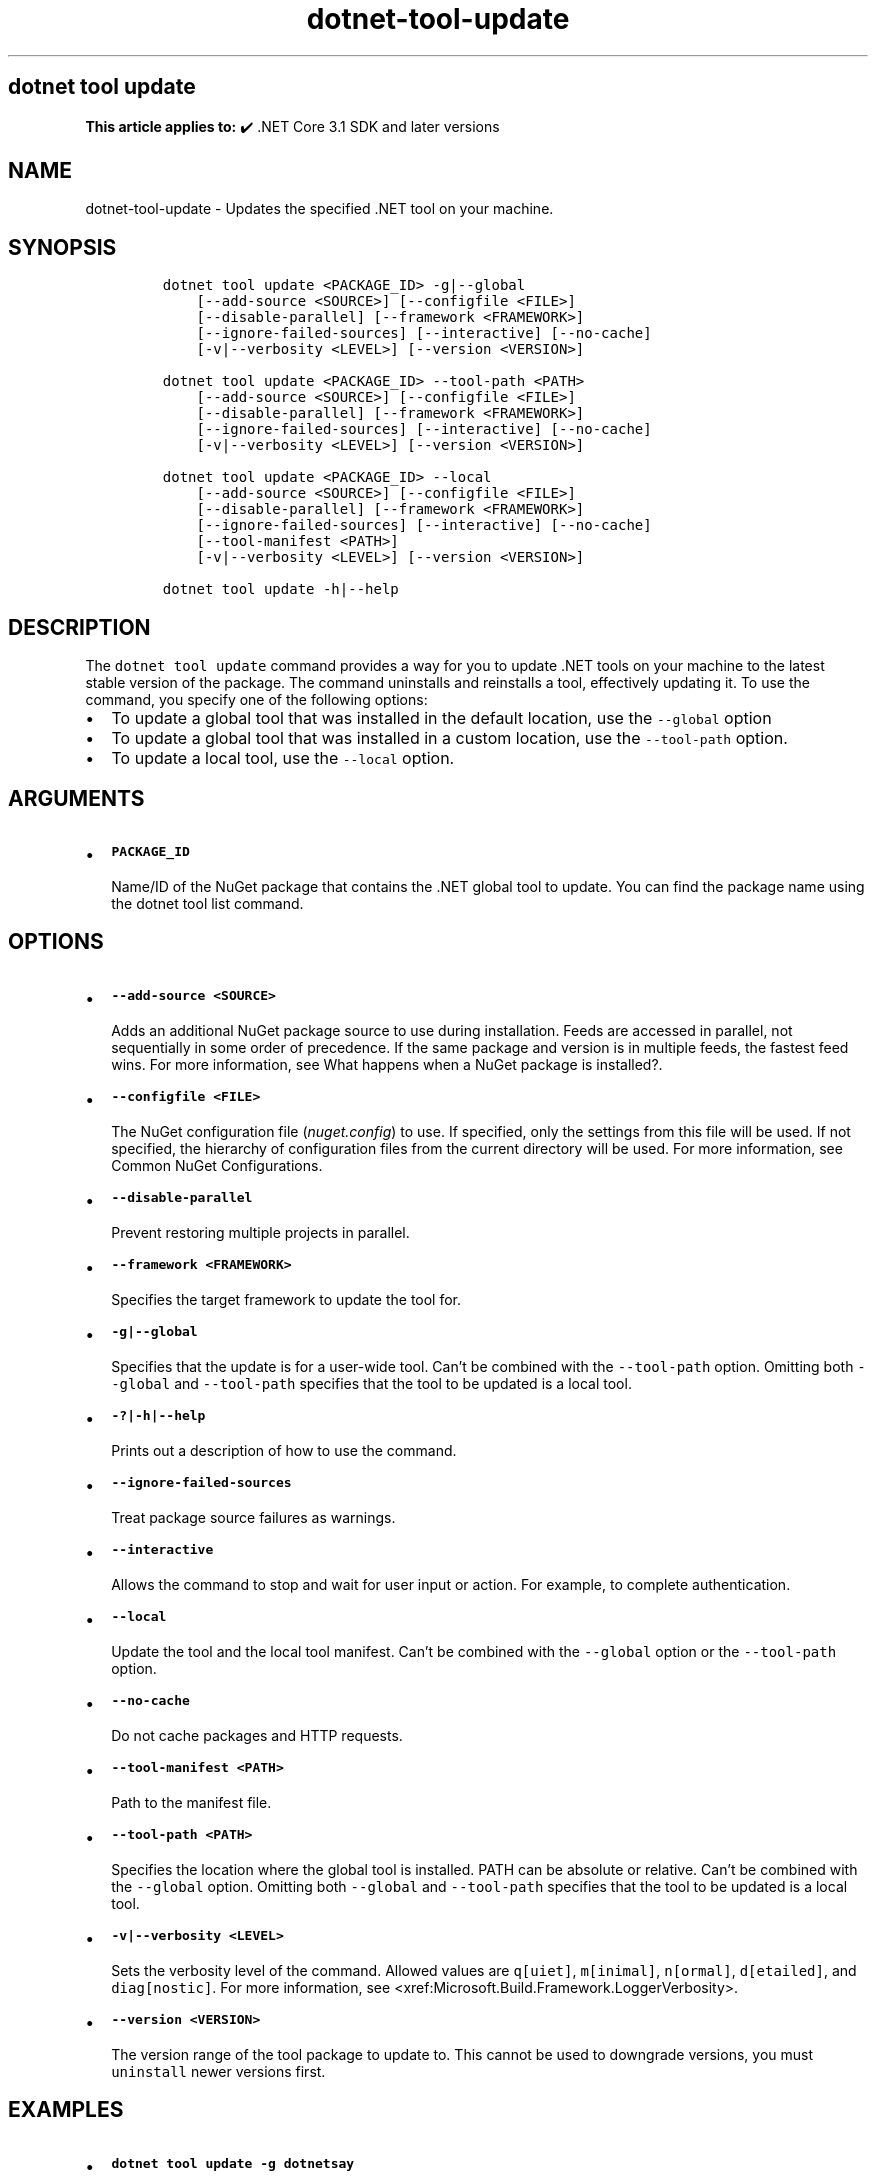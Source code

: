 .\" Automatically generated by Pandoc 2.18
.\"
.\" Define V font for inline verbatim, using C font in formats
.\" that render this, and otherwise B font.
.ie "\f[CB]x\f[]"x" \{\
. ftr V B
. ftr VI BI
. ftr VB B
. ftr VBI BI
.\}
.el \{\
. ftr V CR
. ftr VI CI
. ftr VB CB
. ftr VBI CBI
.\}
.TH "dotnet-tool-update" "1" "2022-06-03" "" ".NET Documentation"
.hy
.SH dotnet tool update
.PP
\f[B]This article applies to:\f[R] \[u2714]\[uFE0F] .NET Core 3.1 SDK and later versions
.SH NAME
.PP
dotnet-tool-update - Updates the specified .NET tool on your machine.
.SH SYNOPSIS
.IP
.nf
\f[C]
dotnet tool update <PACKAGE_ID> -g|--global
    [--add-source <SOURCE>] [--configfile <FILE>]
    [--disable-parallel] [--framework <FRAMEWORK>]
    [--ignore-failed-sources] [--interactive] [--no-cache]
    [-v|--verbosity <LEVEL>] [--version <VERSION>]

dotnet tool update <PACKAGE_ID> --tool-path <PATH>
    [--add-source <SOURCE>] [--configfile <FILE>]
    [--disable-parallel] [--framework <FRAMEWORK>]
    [--ignore-failed-sources] [--interactive] [--no-cache]
    [-v|--verbosity <LEVEL>] [--version <VERSION>]

dotnet tool update <PACKAGE_ID> --local
    [--add-source <SOURCE>] [--configfile <FILE>]
    [--disable-parallel] [--framework <FRAMEWORK>]
    [--ignore-failed-sources] [--interactive] [--no-cache]
    [--tool-manifest <PATH>]
    [-v|--verbosity <LEVEL>] [--version <VERSION>]

dotnet tool update -h|--help
\f[R]
.fi
.SH DESCRIPTION
.PP
The \f[V]dotnet tool update\f[R] command provides a way for you to update .NET tools on your machine to the latest stable version of the package.
The command uninstalls and reinstalls a tool, effectively updating it.
To use the command, you specify one of the following options:
.IP \[bu] 2
To update a global tool that was installed in the default location, use the \f[V]--global\f[R] option
.IP \[bu] 2
To update a global tool that was installed in a custom location, use the \f[V]--tool-path\f[R] option.
.IP \[bu] 2
To update a local tool, use the \f[V]--local\f[R] option.
.SH ARGUMENTS
.IP \[bu] 2
\f[B]\f[VB]PACKAGE_ID\f[B]\f[R]
.RS 2
.PP
Name/ID of the NuGet package that contains the .NET global tool to update.
You can find the package name using the dotnet tool list command.
.RE
.SH OPTIONS
.IP \[bu] 2
\f[B]\f[VB]--add-source <SOURCE>\f[B]\f[R]
.RS 2
.PP
Adds an additional NuGet package source to use during installation.
Feeds are accessed in parallel, not sequentially in some order of precedence.
If the same package and version is in multiple feeds, the fastest feed wins.
For more information, see What happens when a NuGet package is installed?.
.RE
.IP \[bu] 2
\f[B]\f[VB]--configfile <FILE>\f[B]\f[R]
.RS 2
.PP
The NuGet configuration file (\f[I]nuget.config\f[R]) to use.
If specified, only the settings from this file will be used.
If not specified, the hierarchy of configuration files from the current directory will be used.
For more information, see Common NuGet Configurations.
.RE
.IP \[bu] 2
\f[B]\f[VB]--disable-parallel\f[B]\f[R]
.RS 2
.PP
Prevent restoring multiple projects in parallel.
.RE
.IP \[bu] 2
\f[B]\f[VB]--framework <FRAMEWORK>\f[B]\f[R]
.RS 2
.PP
Specifies the target framework to update the tool for.
.RE
.IP \[bu] 2
\f[B]\f[VB]-g|--global\f[B]\f[R]
.RS 2
.PP
Specifies that the update is for a user-wide tool.
Can\[cq]t be combined with the \f[V]--tool-path\f[R] option.
Omitting both \f[V]--global\f[R] and \f[V]--tool-path\f[R] specifies that the tool to be updated is a local tool.
.RE
.IP \[bu] 2
\f[B]\f[VB]-?|-h|--help\f[B]\f[R]
.RS 2
.PP
Prints out a description of how to use the command.
.RE
.IP \[bu] 2
\f[B]\f[VB]--ignore-failed-sources\f[B]\f[R]
.RS 2
.PP
Treat package source failures as warnings.
.RE
.IP \[bu] 2
\f[B]\f[VB]--interactive\f[B]\f[R]
.RS 2
.PP
Allows the command to stop and wait for user input or action.
For example, to complete authentication.
.RE
.IP \[bu] 2
\f[B]\f[VB]--local\f[B]\f[R]
.RS 2
.PP
Update the tool and the local tool manifest.
Can\[cq]t be combined with the \f[V]--global\f[R] option or the \f[V]--tool-path\f[R] option.
.RE
.IP \[bu] 2
\f[B]\f[VB]--no-cache\f[B]\f[R]
.RS 2
.PP
Do not cache packages and HTTP requests.
.RE
.IP \[bu] 2
\f[B]\f[VB]--tool-manifest <PATH>\f[B]\f[R]
.RS 2
.PP
Path to the manifest file.
.RE
.IP \[bu] 2
\f[B]\f[VB]--tool-path <PATH>\f[B]\f[R]
.RS 2
.PP
Specifies the location where the global tool is installed.
PATH can be absolute or relative.
Can\[cq]t be combined with the \f[V]--global\f[R] option.
Omitting both \f[V]--global\f[R] and \f[V]--tool-path\f[R] specifies that the tool to be updated is a local tool.
.RE
.IP \[bu] 2
\f[B]\f[VB]-v|--verbosity <LEVEL>\f[B]\f[R]
.RS 2
.PP
Sets the verbosity level of the command.
Allowed values are \f[V]q[uiet]\f[R], \f[V]m[inimal]\f[R], \f[V]n[ormal]\f[R], \f[V]d[etailed]\f[R], and \f[V]diag[nostic]\f[R].
For more information, see <xref:Microsoft.Build.Framework.LoggerVerbosity>.
.RE
.IP \[bu] 2
\f[B]\f[VB]--version <VERSION>\f[B]\f[R]
.RS 2
.PP
The version range of the tool package to update to.
This cannot be used to downgrade versions, you must \f[V]uninstall\f[R] newer versions first.
.RE
.SH EXAMPLES
.IP \[bu] 2
\f[B]\f[VB]dotnet tool update -g dotnetsay\f[B]\f[R]
.RS 2
.PP
Updates the dotnetsay (https://www.nuget.org/packages/dotnetsay/) global tool.
.RE
.IP \[bu] 2
\f[B]\f[VB]dotnet tool update dotnetsay --tool-path c:\[rs]global-tools\f[B]\f[R]
.RS 2
.PP
Updates the dotnetsay (https://www.nuget.org/packages/dotnetsay/) global tool located in a specific Windows directory.
.RE
.IP \[bu] 2
\f[B]\f[VB]dotnet tool update dotnetsay --tool-path \[ti]/bin\f[B]\f[R]
.RS 2
.PP
Updates the dotnetsay (https://www.nuget.org/packages/dotnetsay/) global tool located in a specific Linux/macOS directory.
.RE
.IP \[bu] 2
\f[B]\f[VB]dotnet tool update dotnetsay\f[B]\f[R]
.RS 2
.PP
Updates the dotnetsay (https://www.nuget.org/packages/dotnetsay/) local tool installed for the current directory.
.RE
.IP \[bu] 2
\f[B]\f[VB]dotnet tool update -g dotnetsay --version 2.0.*\f[B]\f[R]
.RS 2
.PP
Updates the dotnetsay (https://www.nuget.org/packages/dotnetsay/) global tool to the latest patch version, with a major version of \f[V]2\f[R], and a minor version of \f[V]0\f[R].
.RE
.IP \[bu] 2
\f[B]\f[VB]dotnet tool update -g dotnetsay --version (2.0.*,2.1.4)\f[B]\f[R]
.RS 2
.PP
Updates the dotnetsay (https://www.nuget.org/packages/dotnetsay/) global tool to the lowest version within the specified range \f[V](> 2.0.0 && < 2.1.4)\f[R], version \f[V]2.1.0\f[R] would be installed.
For more information on semantic versioning ranges, see NuGet packaging version ranges.
.RE
.SH SEE ALSO
.IP \[bu] 2
\&.NET tools
.IP \[bu] 2
Semantic versioning (https://semver.org)
.IP \[bu] 2
Tutorial: Install and use a .NET global tool using the .NET CLI
.IP \[bu] 2
Tutorial: Install and use a .NET local tool using the .NET CLI

